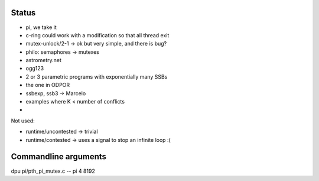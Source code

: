 
Status
======

- pi, we take it
- c-ring could work with a modification so that all thread exit
- mutex-unlock/2-1 -> ok but very simple, and there is bug?
- philo: semaphores -> mutexes

- astrometry.net
- ogg123

- 2 or 3 parametric programs with exponentially many SSBs
- the one in ODPOR
- ssbexp, ssb3 -> Marcelo

- examples where K < number of conflicts 
- 

Not used:

- runtime/uncontested -> trivial
- runtime/contested -> uses a signal to stop an infinite loop :(


Commandline arguments
=====================

dpu pi/pth_pi_mutex.c -- pi 4 8192
